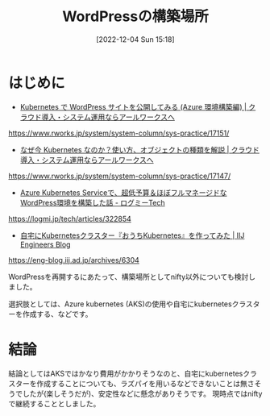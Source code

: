 #+BLOG: wurly-blog
#+POSTID: 119
#+ORG2BLOG:
#+DATE: [2022-12-04 Sun 15:18]
#+OPTIONS: toc:nil num:nil todo:nil pri:nil tags:nil ^:nil
#+CATEGORY: WordPress
#+TAGS:
#+DESCRIPTION:
#+TITLE: WordPressの構築場所

* はじめに

 - [[https://www.rworks.jp/system/system-column/sys-practice/17151/][Kubernetes で WordPress サイトを公開してみる (Azure 環境構築編) | クラウド導入・システム運用ならアールワークスへ]]
https://www.rworks.jp/system/system-column/sys-practice/17151/

 - [[https://www.rworks.jp/system/system-column/sys-practice/17147/][なぜ今 Kubernetes なのか？使い方、オブジェクトの種類を解説 | クラウド導入・システム運用ならアールワークスへ]]
https://www.rworks.jp/system/system-column/sys-practice/17147/

 - [[https://logmi.jp/tech/articles/322854][Azure Kubernetes Serviceで、超低予算＆ほぼフルマネージドなWordPress環境を構築した話 - ログミーTech]]
https://logmi.jp/tech/articles/322854

 - [[https://eng-blog.iij.ad.jp/archives/6304][自宅にKubernetesクラスター『おうちKubernetes』を作ってみた | IIJ Engineers Blog]]
https://eng-blog.iij.ad.jp/archives/6304

WordPressを再開するにあたって、構築場所としてnifty以外についても検討しました。

選択肢としては、Azure kubernetes (AKS)の使用や自宅にkubernetesクラスターを作成する、などです。

* 結論

結論としてはAKSではかなり費用がかかりそうなのと、自宅にkubernetesクラスターを作成することについても、ラズパイを用いるなどできないことは無さそうでしたが(楽しそうだが)、安定性などに懸念がありそうです。
現時点ではniftyで継続することとしました。
